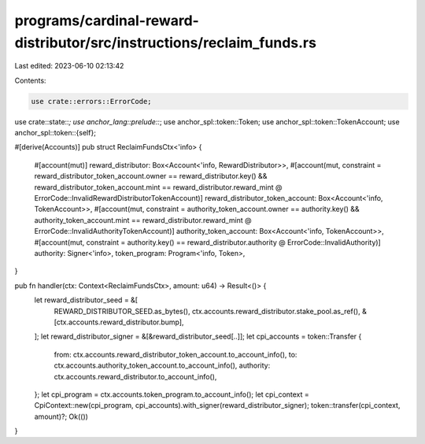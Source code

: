 programs/cardinal-reward-distributor/src/instructions/reclaim_funds.rs
======================================================================

Last edited: 2023-06-10 02:13:42

Contents:

.. code-block:: rs

    use crate::errors::ErrorCode;
use crate::state::*;
use anchor_lang::prelude::*;
use anchor_spl::token::Token;
use anchor_spl::token::TokenAccount;
use anchor_spl::token::{self};

#[derive(Accounts)]
pub struct ReclaimFundsCtx<'info> {
    #[account(mut)]
    reward_distributor: Box<Account<'info, RewardDistributor>>,
    #[account(mut, constraint = reward_distributor_token_account.owner == reward_distributor.key() && reward_distributor_token_account.mint == reward_distributor.reward_mint @ ErrorCode::InvalidRewardDistributorTokenAccount)]
    reward_distributor_token_account: Box<Account<'info, TokenAccount>>,
    #[account(mut, constraint = authority_token_account.owner == authority.key() && authority_token_account.mint == reward_distributor.reward_mint @ ErrorCode::InvalidAuthorityTokenAccount)]
    authority_token_account: Box<Account<'info, TokenAccount>>,
    #[account(mut, constraint = authority.key() == reward_distributor.authority @ ErrorCode::InvalidAuthority)]
    authority: Signer<'info>,
    token_program: Program<'info, Token>,
}

pub fn handler(ctx: Context<ReclaimFundsCtx>, amount: u64) -> Result<()> {
    let reward_distributor_seed = &[
        REWARD_DISTRIBUTOR_SEED.as_bytes(),
        ctx.accounts.reward_distributor.stake_pool.as_ref(),
        &[ctx.accounts.reward_distributor.bump],
    ];
    let reward_distributor_signer = &[&reward_distributor_seed[..]];
    let cpi_accounts = token::Transfer {
        from: ctx.accounts.reward_distributor_token_account.to_account_info(),
        to: ctx.accounts.authority_token_account.to_account_info(),
        authority: ctx.accounts.reward_distributor.to_account_info(),
    };
    let cpi_program = ctx.accounts.token_program.to_account_info();
    let cpi_context = CpiContext::new(cpi_program, cpi_accounts).with_signer(reward_distributor_signer);
    token::transfer(cpi_context, amount)?;
    Ok(())
}


